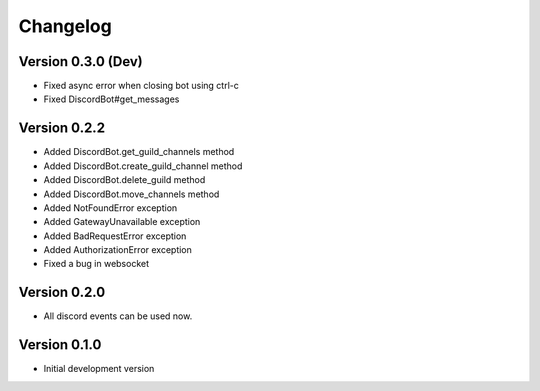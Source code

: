 Changelog
=========

Version 0.3.0 (Dev)
-------------------
* Fixed async error when closing bot using ctrl-c
* Fixed DiscordBot#get_messages


Version 0.2.2
-------------

* Added DiscordBot.get_guild_channels method
* Added DiscordBot.create_guild_channel method
* Added DiscordBot.delete_guild method
* Added DiscordBot.move_channels method
* Added NotFoundError exception
* Added GatewayUnavailable exception
* Added BadRequestError exception
* Added AuthorizationError exception
* Fixed a bug in websocket

Version 0.2.0
-------------

* All discord events can be used now.

Version 0.1.0
-------------


* Initial development version
